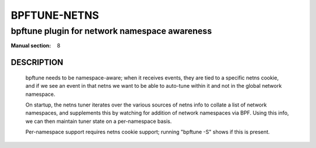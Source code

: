 ==================
BPFTUNE-NETNS
==================
-------------------------------------------------------------------------------
bpftune plugin for network namespace awareness
-------------------------------------------------------------------------------

:Manual section: 8


DESCRIPTION
===========
        bpftune needs to be namespace-aware; when it receives events, they
        are tied to a specific netns cookie, and if we see an event in that
        netns we want to be able to auto-tune within it and not in the global
        network namespace.

        On startup, the netns tuner iterates over the various sources of
        netns info to collate a list of network namespaces, and supplements
        this by watching for addition of network namespaces via BPF.
        Using this info, we can then maintain tuner state on a per-namespace
        basis.

        Per-namespace support requires netns cookie support; running
        "bpftune -S" shows if this is present.
